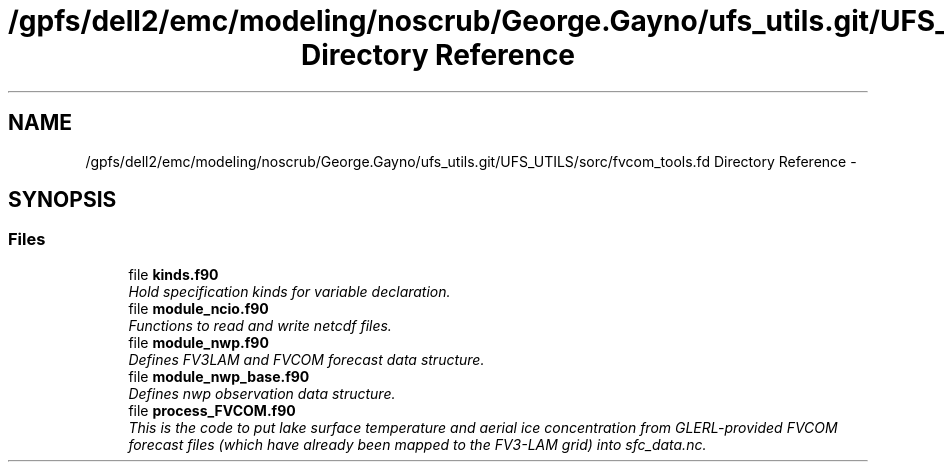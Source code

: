 .TH "/gpfs/dell2/emc/modeling/noscrub/George.Gayno/ufs_utils.git/UFS_UTILS/sorc/fvcom_tools.fd Directory Reference" 3 "Mon May 2 2022" "Version 1.6.0" "fvcom_tools" \" -*- nroff -*-
.ad l
.nh
.SH NAME
/gpfs/dell2/emc/modeling/noscrub/George.Gayno/ufs_utils.git/UFS_UTILS/sorc/fvcom_tools.fd Directory Reference \- 
.SH SYNOPSIS
.br
.PP
.SS "Files"

.in +1c
.ti -1c
.RI "file \fBkinds\&.f90\fP"
.br
.RI "\fIHold specification kinds for variable declaration\&. \fP"
.ti -1c
.RI "file \fBmodule_ncio\&.f90\fP"
.br
.RI "\fIFunctions to read and write netcdf files\&. \fP"
.ti -1c
.RI "file \fBmodule_nwp\&.f90\fP"
.br
.RI "\fIDefines FV3LAM and FVCOM forecast data structure\&. \fP"
.ti -1c
.RI "file \fBmodule_nwp_base\&.f90\fP"
.br
.RI "\fIDefines nwp observation data structure\&. \fP"
.ti -1c
.RI "file \fBprocess_FVCOM\&.f90\fP"
.br
.RI "\fIThis is the code to put lake surface temperature and aerial ice concentration from GLERL-provided FVCOM forecast files (which have already been mapped to the FV3-LAM grid) into sfc_data\&.nc\&. \fP"
.in -1c
